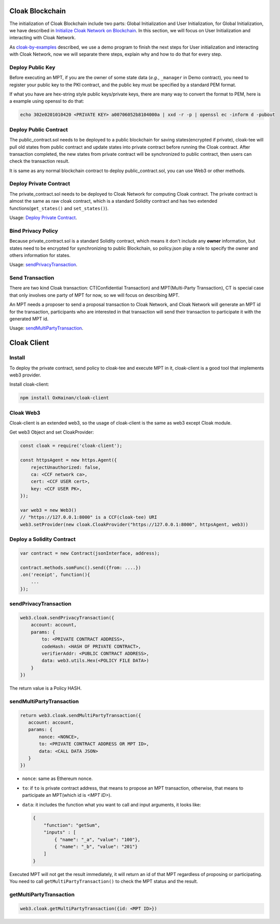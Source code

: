 
=================================
Cloak Blockchain
=================================
The initialization of Cloak Blockchain include two parts: Global Initialization and User Initialization,
for Global Initialization, we have described in `Initialize Cloak Network on Blockchain <https://oxhainan-cloak-docs.readthedocs-hosted.com/en/latest/tee-blockchain-architecture/initialize-cloak-network-on-blockchain.html>`__.
In this section, we will focus on User Initialization and interacting with Cloak Network.

.. image:: ../imgs/cloak_blockchain.png
    :alt: Cloak
    :align: center

As `cloak-by-examples <https://oxhainan-cloak-docs.readthedocs-hosted.com/en/latest/started/quick-start.html#cloak-by-examples>`__ described,
we use a demo program to finish the next steps for User initialization and interacting with Cloak Network,
now we will separate there steps, explain why and how to do that for every step.

Deploy Public Key
************************
Before executing an MPT, if you are the owner of some state data (*e.g.*, ``_manager`` in Demo contract),
you need to register your public key to the PKI contract,
and the public key must be specified by a standard PEM format.

If what you have are hex-string style public keys/private keys, there are many way to convert the format to PEM,
here is a example using openssl to do that:

.. code::

   echo 302e0201010420 <PRIVATE KEY> a00706052b8104000a | xxd -r -p | openssl ec -inform d -pubout

Deploy Public Contract
************************
The public_contract.sol needs to be deployed to a public blockchain for saving states(encrypted if private),
cloak-tee will pull old states from public contract and update states into private contract before running the Cloak contract.
After transaction completed, the new states from private contract will be synchronized to public contract,
then users can check the transaction result.

It is same as any normal blockchain contract to deploy public_contract.sol, you can use Web3 or other methods.

Deploy Private Contract
************************
The private_contract.sol needs to be deployed to Cloak Network for computing Cloak contract.
The private contract is almost the same as raw cloak contract, which is a standard Solidity contract and has two extended functions(``get_states()`` and ``set_states()``).

Usage: `Deploy Private Contract <https://oxhainan-cloak-docs.readthedocs-hosted.com/en/latest/deploy-cloak-smart-contract/deploy.html#deploy-a-solidity-contract>`__.

Bind Privacy Policy
************************
Because private_contract.sol is a standard Solidity contract,
which means it don't include any **owner** information,
but states need to be encrypted for synchronizing to public Blockchain,
so policy.json play a role to specify the owner and others information for states.

Usage: `sendPrivacyTransaction <https://oxhainan-cloak-docs.readthedocs-hosted.com/en/latest/deploy-cloak-smart-contract/deploy.html#sendprivacytransaction>`__.

Send Transaction
***********************
There are two kind Cloak transaction: CT(Confidential Transaction) and MPT(Multi-Party Transaction),
CT is special case that only involves one party of MPT for now,
so we will focus on describing MPT.

An MPT needs a proposer to send a proposal transaction to Cloak Network,
and Cloak Network will generate an MPT id for the transaction,
participants who are interested in that transaction will send their transaction to participate it with the generated MPT id.

Usage: `sendMultiPartyTransaction <https://oxhainan-cloak-docs.readthedocs-hosted.com/en/latest/deploy-cloak-smart-contract/deploy.html#sendmultipartytransaction>`__.

=================================
Cloak Client
=================================

Install
************************
To deploy the private contract, send policy to cloak-tee and execute MPT in it, cloak-client is a good tool that implements web3 provider.

Install cloak-client:

.. code::

   npm install OxHainan/cloak-client

Cloak Web3
**********************
Cloak-client is an extended web3, so the usage of cloak-client is the same as web3 except Cloak module.

Get web3 Object and set CloakProvider:

.. code::

   const cloak = require('cloak-client');

   const httpsAgent = new https.Agent({
       rejectUnauthorized: false,
       ca: <CCF network ca>,
       cert: <CCF USER cert>,
       key: <CCF USER PK>,
   });

   var web3 = new Web3()
   // "https://127.0.0.1:8000" is a CCF(cloak-tee) URI
   web3.setProvider(new cloak.CloakProvider("https://127.0.0.1:8000", httpsAgent, web3))

Deploy a Solidity Contract
****************************

.. code::

    var contract = new Contract(jsonInterface, address);

    contract.methods.somFunc().send({from: ....})
    .on('receipt', function(){
        ...
    });


sendPrivacyTransaction
***********************

.. code::

    web3.cloak.sendPrivacyTransaction({
        account: account,
        params: {
            to: <PRIVATE CONTRACT ADDRESS>,
            codeHash: <HASH OF PRIVATE CONTRACT>,
            verifierAddr: <PUBLIC CONTRACT ADDRESS>,
            data: web3.utils.Hex(<POLICY FILE DATA>)
        }
    })

The return value is a Policy HASH.

sendMultiPartyTransaction
**************************

.. code::

   return web3.cloak.sendMultiPartyTransaction({
      account: account,
      params: {
          nonce: <NONCE>,
          to: <PRIVATE CONTRACT ADDRESS OR MPT ID>,
          data: <CALL DATA JSON>
      }
   })

* ``nonce``: same as Ethereum nonce.
* ``to``: if ``to`` is private contract address, that means to propose an MPT transaction, otherwise, that means to participate an MPT(which id is `<MPT ID>`).
* ``data``: it includes the function what you want to call and input arguments, it looks like:

  .. code::
    
    {
        "function": "getSum",
        "inputs" : [
            { "name": "_a", "value": "100"},
            { "name": "_b", "value": "201"}
        ]
    }

Executed MPT will not get the result immediately, it will return an id of that MPT regardless of proposing or participating.
You need to call ``getMultiPartyTransaction()`` to check the MPT status and the result.

getMultiPartyTransaction
**************************

.. code::

   web3.cloak.getMultiPartyTransaction({id: <MPT ID>})

